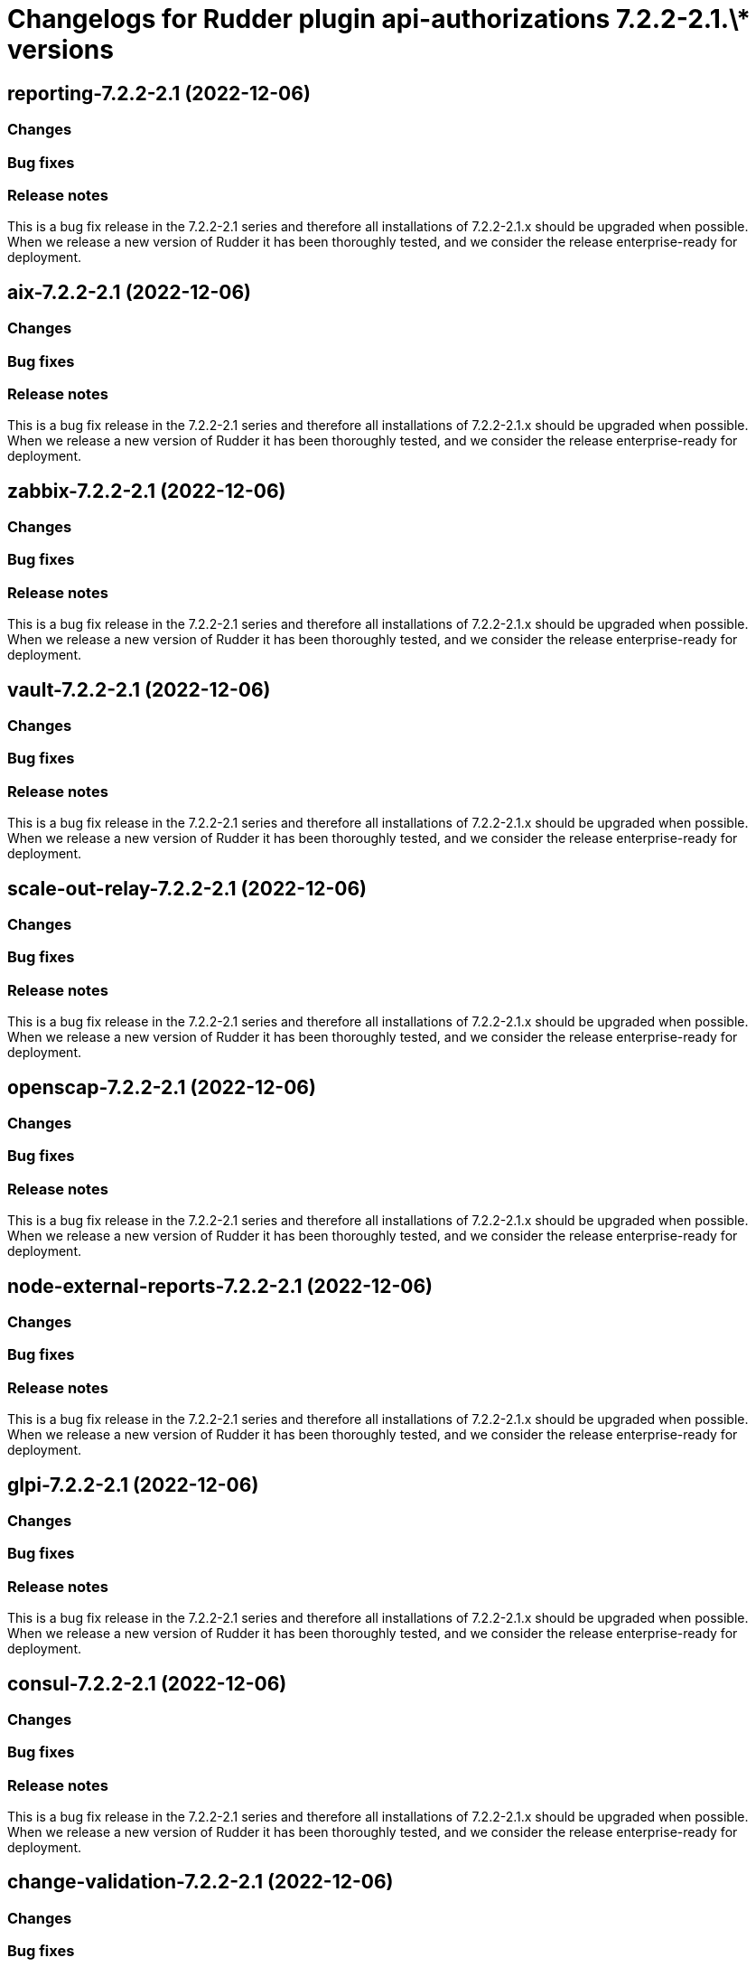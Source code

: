 = Changelogs for Rudder plugin api-authorizations 7.2.2-2.1.\* versions

== reporting-7.2.2-2.1 (2022-12-06)

=== Changes


=== Bug fixes

=== Release notes

This is a bug fix release in the 7.2.2-2.1 series and therefore all installations of 7.2.2-2.1.x should be upgraded when possible. When we release a new version of Rudder it has been thoroughly tested, and we consider the release enterprise-ready for deployment.

== aix-7.2.2-2.1 (2022-12-06)

=== Changes


=== Bug fixes

=== Release notes

This is a bug fix release in the 7.2.2-2.1 series and therefore all installations of 7.2.2-2.1.x should be upgraded when possible. When we release a new version of Rudder it has been thoroughly tested, and we consider the release enterprise-ready for deployment.

== zabbix-7.2.2-2.1 (2022-12-06)

=== Changes


=== Bug fixes

=== Release notes

This is a bug fix release in the 7.2.2-2.1 series and therefore all installations of 7.2.2-2.1.x should be upgraded when possible. When we release a new version of Rudder it has been thoroughly tested, and we consider the release enterprise-ready for deployment.

== vault-7.2.2-2.1 (2022-12-06)

=== Changes


=== Bug fixes

=== Release notes

This is a bug fix release in the 7.2.2-2.1 series and therefore all installations of 7.2.2-2.1.x should be upgraded when possible. When we release a new version of Rudder it has been thoroughly tested, and we consider the release enterprise-ready for deployment.

== scale-out-relay-7.2.2-2.1 (2022-12-06)

=== Changes


=== Bug fixes

=== Release notes

This is a bug fix release in the 7.2.2-2.1 series and therefore all installations of 7.2.2-2.1.x should be upgraded when possible. When we release a new version of Rudder it has been thoroughly tested, and we consider the release enterprise-ready for deployment.

== openscap-7.2.2-2.1 (2022-12-06)

=== Changes


=== Bug fixes

=== Release notes

This is a bug fix release in the 7.2.2-2.1 series and therefore all installations of 7.2.2-2.1.x should be upgraded when possible. When we release a new version of Rudder it has been thoroughly tested, and we consider the release enterprise-ready for deployment.

== node-external-reports-7.2.2-2.1 (2022-12-06)

=== Changes


=== Bug fixes

=== Release notes

This is a bug fix release in the 7.2.2-2.1 series and therefore all installations of 7.2.2-2.1.x should be upgraded when possible. When we release a new version of Rudder it has been thoroughly tested, and we consider the release enterprise-ready for deployment.

== glpi-7.2.2-2.1 (2022-12-06)

=== Changes


=== Bug fixes

=== Release notes

This is a bug fix release in the 7.2.2-2.1 series and therefore all installations of 7.2.2-2.1.x should be upgraded when possible. When we release a new version of Rudder it has been thoroughly tested, and we consider the release enterprise-ready for deployment.

== consul-7.2.2-2.1 (2022-12-06)

=== Changes


=== Bug fixes

=== Release notes

This is a bug fix release in the 7.2.2-2.1 series and therefore all installations of 7.2.2-2.1.x should be upgraded when possible. When we release a new version of Rudder it has been thoroughly tested, and we consider the release enterprise-ready for deployment.

== change-validation-7.2.2-2.1 (2022-12-06)

=== Changes


=== Bug fixes

=== Release notes

This is a bug fix release in the 7.2.2-2.1 series and therefore all installations of 7.2.2-2.1.x should be upgraded when possible. When we release a new version of Rudder it has been thoroughly tested, and we consider the release enterprise-ready for deployment.

== centreon-7.2.2-2.1 (2022-12-06)

=== Changes


=== Bug fixes

=== Release notes

This is a bug fix release in the 7.2.2-2.1 series and therefore all installations of 7.2.2-2.1.x should be upgraded when possible. When we release a new version of Rudder it has been thoroughly tested, and we consider the release enterprise-ready for deployment.

== branding-7.2.2-2.1 (2022-12-06)

=== Changes


=== Bug fixes

=== Release notes

This is a bug fix release in the 7.2.2-2.1 series and therefore all installations of 7.2.2-2.1.x should be upgraded when possible. When we release a new version of Rudder it has been thoroughly tested, and we consider the release enterprise-ready for deployment.

== api-authorizations-7.2.2-2.1 (2022-12-06)

=== Changes


=== Bug fixes

=== Release notes

This is a bug fix release in the 7.2.2-2.1 series and therefore all installations of 7.2.2-2.1.x should be upgraded when possible. When we release a new version of Rudder it has been thoroughly tested, and we consider the release enterprise-ready for deployment.

